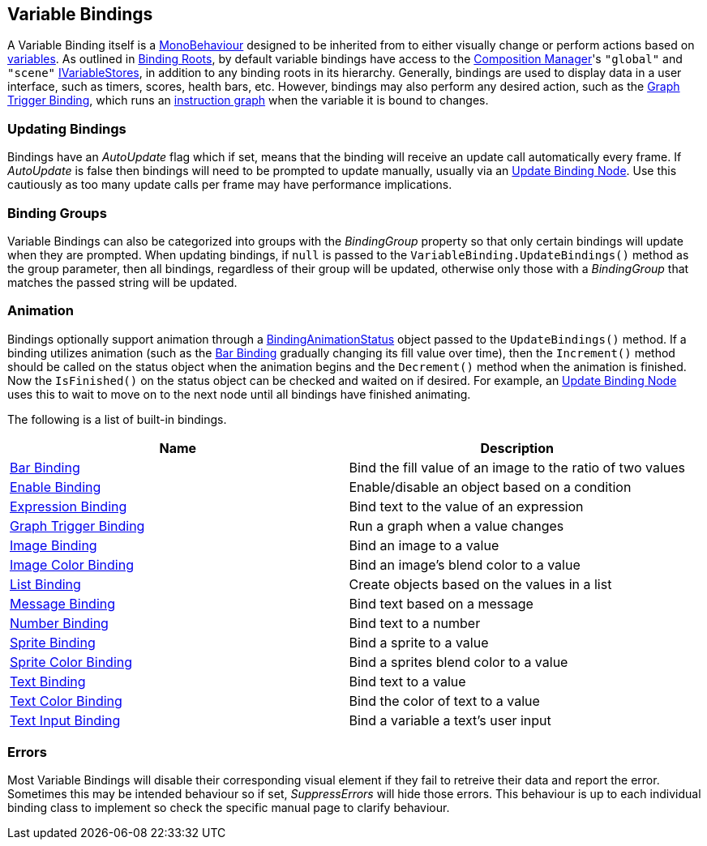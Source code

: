 [#topics/bindings-3]

## Variable Bindings

A Variable Binding itself is a https://docs.unity3d.com/ScriptReference/MonoBehaviour.html[MonoBehaviour^] designed to be inherited from to either visually change or perform actions based on <<topics/variables-1.html,variables>>. As outlined in <<topics/bindings-2.html,Binding Roots>>, by default variable bindings have access to the <<manual/composition-manager.html,Composition Manager>>'s `"global"` and `"scene"` <<reference/i-variable-store.html,IVariableStores>>, in addition to any binding roots in its hierarchy. Generally, bindings are used to display data in a user interface, such as timers, scores, health bars, etc. However, bindings may also perform any desired action, such as the <<manual/graph-trigger-binding.html,Graph Trigger Binding>>, which runs an <<topics/graphs-1.html,instruction graph>> when the variable it is bound to changes.

### Updating Bindings

Bindings have an _AutoUpdate_ flag which if set, means that the binding will receive an update call automatically every frame. If _AutoUpdate_ is false then bindings will need to be prompted to update manually, usually via an <<manual/update-binding-node,Update Binding Node>>. Use this cautiously as too many update calls per frame may have performance implications.

### Binding Groups

Variable Bindings can also be categorized into groups with the _BindingGroup_ property so that only certain bindings will update when they are prompted. When updating bindings, if `null` is passed to the `VariableBinding.UpdateBindings()` method as the group parameter, then all bindings, regardless of their group will be updated, otherwise only those with a _BindingGroup_ that matches the passed string will be updated.

### Animation

Bindings optionally support animation through a <<reference/binding-animation-status.html,BindingAnimationStatus>> object passed to the `UpdateBindings()` method. If a binding utilizes animation (such as the <<manual/bar-binding.html,Bar Binding>> gradually changing its fill value over time), then the `Increment()` method should be called on the status object when the animation begins and the `Decrement()` method when the animation is finished. Now the `IsFinished()` on the status object can be checked and waited on if desired. For example, an <<manual/update-binding-node,Update Binding Node>> uses this to wait to move on to the next node until all bindings have finished animating.

The following is a list of built-in bindings.

|===
| Name | Description

| <<manual/bar-binding.html,Bar Binding>> | Bind the fill value of an image to the ratio of two values
| <<manual/enable-binding.html,Enable Binding>> | Enable/disable an object based on a condition
| <<manual/expression-binding.html,Expression Binding>> | Bind text to the value of an expression
| <<manual/graph-trigger-binding.html,Graph Trigger Binding>> | Run a graph when a value changes
| <<manual/image-binding.html,Image Binding>> | Bind an image to a value
| <<manual/image-color-binding.html,Image Color Binding>> | Bind an image's blend color to a value
| <<manual/list-binding.html,List Binding>> | Create objects based on the values in a list
| <<manual/message-binding.html,Message Binding>> | Bind text based on a message
| <<manual/number-binding.html,Number Binding>> | Bind text to a number
| <<manual/sprite-binding.html,Sprite Binding>> | Bind a sprite to a value
| <<manual/sprite-color-binding.html,Sprite Color Binding>> | Bind a sprites blend color to a value
| <<manual/text-binding.html,Text Binding>> | Bind text to a value
| <<manual/text-color-binding.html,Text Color Binding>> | Bind the color of text to a value
| <<manual/text-input-binding.html,Text Input Binding>> | Bind a variable a text's user input
|===

### Errors

Most Variable Bindings will disable their corresponding visual element if they fail to retreive their data and report the error. Sometimes this may be intended behaviour so if set, _SuppressErrors_ will hide those errors. This behaviour is up to each individual binding class to implement so check the specific manual page to clarify behaviour.
